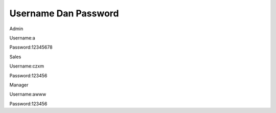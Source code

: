 ###################
Username Dan Password
###################


Admin

Username:a

Password:12345678


Sales

Username:czxm

Password:123456


Manager

Username:awww

Password:123456

